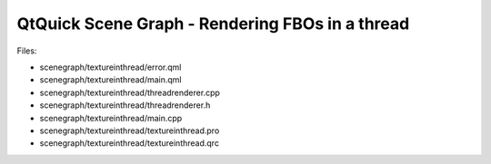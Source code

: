 .. _sdk_qtquick_scene_graph_-_rendering_fbos_in_a_thread:
QtQuick Scene Graph - Rendering FBOs in a thread
================================================



|image0|

Files:

-  scenegraph/textureinthread/error.qml
-  scenegraph/textureinthread/main.qml
-  scenegraph/textureinthread/threadrenderer.cpp
-  scenegraph/textureinthread/threadrenderer.h
-  scenegraph/textureinthread/main.cpp
-  scenegraph/textureinthread/textureinthread.pro
-  scenegraph/textureinthread/textureinthread.qrc

.. |image0| image:: /media/sdk/apps/qml/qtquick-scenegraph-textureinthread-example/images/textureinthread-example.jpg

